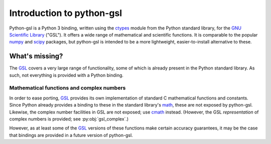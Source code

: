 ==========================
Introduction to python-gsl
==========================

Python-gsl is a Python 3 binding, written using the ctypes_ module from the
Python standard library, for the `GNU Scientific Library`_ ("GSL"). It offers a
wide range of mathematical and scientific functions. It is comparable to the
popular numpy_ and scipy_ packages, but python-gsl is intended to be a more
lightweight, easier-to-install alternative to these.

What's missing?
===============

The GSL_ covers a very large range of functionality, some of which is already
present in the Python standard library. As such, not everything is provided with
a Python binding.

------------------------------------------
Mathematical functions and complex numbers
------------------------------------------

In order to ease porting, GSL_ provides its own implementation of standard C
mathematical functions and constants. Since Python already provides a binding
to these in the standard library's `math`_, these are not exposed by
python-gsl. Likewise, the complex number facilities in GSL are not exposed; use
cmath_ instead. (However, the GSL *representation* of complex numbers is
provided; see :py:obj:`gsl_complex`.)

However, as at least some of the GSL_ versions of these functions make certain
accuracy guarantees, it may be the case that bindings are provided in a future
version of python-gsl.

.. _cmath: https://docs.python.org/3/library/cmath.html

.. _ctypes: https://docs.python.org/3/library/ctypes.html

.. _`GNU Scientific Library`: https://www.gnu.org/software/gsl/

.. _GSL: `GNU Scientific Library`_

.. _math: https://docs.python.org/3/library/math.html

.. _numpy: http://www.numpy.org/

.. _scipy: https://www.scipy.org/
